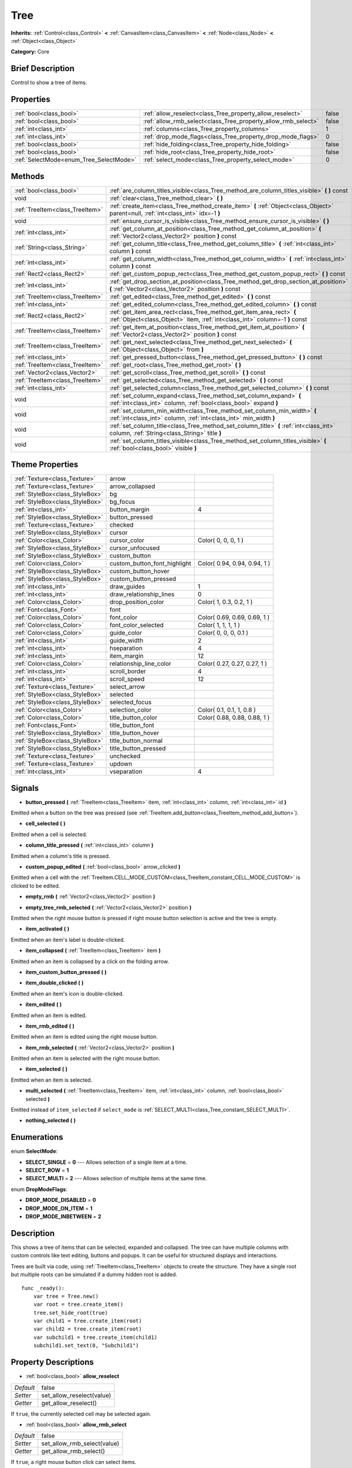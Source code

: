 .. Generated automatically by doc/tools/makerst.py in Godot's source tree.
.. DO NOT EDIT THIS FILE, but the Tree.xml source instead.
.. The source is found in doc/classes or modules/<name>/doc_classes.

.. _class_Tree:

Tree
====

**Inherits:** :ref:`Control<class_Control>` **<** :ref:`CanvasItem<class_CanvasItem>` **<** :ref:`Node<class_Node>` **<** :ref:`Object<class_Object>`

**Category:** Core

Brief Description
-----------------

Control to show a tree of items.

Properties
----------

+-----------------------------------------+---------------------------------------------------------------+-------+
| :ref:`bool<class_bool>`                 | :ref:`allow_reselect<class_Tree_property_allow_reselect>`     | false |
+-----------------------------------------+---------------------------------------------------------------+-------+
| :ref:`bool<class_bool>`                 | :ref:`allow_rmb_select<class_Tree_property_allow_rmb_select>` | false |
+-----------------------------------------+---------------------------------------------------------------+-------+
| :ref:`int<class_int>`                   | :ref:`columns<class_Tree_property_columns>`                   | 1     |
+-----------------------------------------+---------------------------------------------------------------+-------+
| :ref:`int<class_int>`                   | :ref:`drop_mode_flags<class_Tree_property_drop_mode_flags>`   | 0     |
+-----------------------------------------+---------------------------------------------------------------+-------+
| :ref:`bool<class_bool>`                 | :ref:`hide_folding<class_Tree_property_hide_folding>`         | false |
+-----------------------------------------+---------------------------------------------------------------+-------+
| :ref:`bool<class_bool>`                 | :ref:`hide_root<class_Tree_property_hide_root>`               | false |
+-----------------------------------------+---------------------------------------------------------------+-------+
| :ref:`SelectMode<enum_Tree_SelectMode>` | :ref:`select_mode<class_Tree_property_select_mode>`           | 0     |
+-----------------------------------------+---------------------------------------------------------------+-------+

Methods
-------

+---------------------------------+-----------------------------------------------------------------------------------------------------------------------------------------------------+
| :ref:`bool<class_bool>`         | :ref:`are_column_titles_visible<class_Tree_method_are_column_titles_visible>` **(** **)** const                                                     |
+---------------------------------+-----------------------------------------------------------------------------------------------------------------------------------------------------+
| void                            | :ref:`clear<class_Tree_method_clear>` **(** **)**                                                                                                   |
+---------------------------------+-----------------------------------------------------------------------------------------------------------------------------------------------------+
| :ref:`TreeItem<class_TreeItem>` | :ref:`create_item<class_Tree_method_create_item>` **(** :ref:`Object<class_Object>` parent=null, :ref:`int<class_int>` idx=-1 **)**                 |
+---------------------------------+-----------------------------------------------------------------------------------------------------------------------------------------------------+
| void                            | :ref:`ensure_cursor_is_visible<class_Tree_method_ensure_cursor_is_visible>` **(** **)**                                                             |
+---------------------------------+-----------------------------------------------------------------------------------------------------------------------------------------------------+
| :ref:`int<class_int>`           | :ref:`get_column_at_position<class_Tree_method_get_column_at_position>` **(** :ref:`Vector2<class_Vector2>` position **)** const                    |
+---------------------------------+-----------------------------------------------------------------------------------------------------------------------------------------------------+
| :ref:`String<class_String>`     | :ref:`get_column_title<class_Tree_method_get_column_title>` **(** :ref:`int<class_int>` column **)** const                                          |
+---------------------------------+-----------------------------------------------------------------------------------------------------------------------------------------------------+
| :ref:`int<class_int>`           | :ref:`get_column_width<class_Tree_method_get_column_width>` **(** :ref:`int<class_int>` column **)** const                                          |
+---------------------------------+-----------------------------------------------------------------------------------------------------------------------------------------------------+
| :ref:`Rect2<class_Rect2>`       | :ref:`get_custom_popup_rect<class_Tree_method_get_custom_popup_rect>` **(** **)** const                                                             |
+---------------------------------+-----------------------------------------------------------------------------------------------------------------------------------------------------+
| :ref:`int<class_int>`           | :ref:`get_drop_section_at_position<class_Tree_method_get_drop_section_at_position>` **(** :ref:`Vector2<class_Vector2>` position **)** const        |
+---------------------------------+-----------------------------------------------------------------------------------------------------------------------------------------------------+
| :ref:`TreeItem<class_TreeItem>` | :ref:`get_edited<class_Tree_method_get_edited>` **(** **)** const                                                                                   |
+---------------------------------+-----------------------------------------------------------------------------------------------------------------------------------------------------+
| :ref:`int<class_int>`           | :ref:`get_edited_column<class_Tree_method_get_edited_column>` **(** **)** const                                                                     |
+---------------------------------+-----------------------------------------------------------------------------------------------------------------------------------------------------+
| :ref:`Rect2<class_Rect2>`       | :ref:`get_item_area_rect<class_Tree_method_get_item_area_rect>` **(** :ref:`Object<class_Object>` item, :ref:`int<class_int>` column=-1 **)** const |
+---------------------------------+-----------------------------------------------------------------------------------------------------------------------------------------------------+
| :ref:`TreeItem<class_TreeItem>` | :ref:`get_item_at_position<class_Tree_method_get_item_at_position>` **(** :ref:`Vector2<class_Vector2>` position **)** const                        |
+---------------------------------+-----------------------------------------------------------------------------------------------------------------------------------------------------+
| :ref:`TreeItem<class_TreeItem>` | :ref:`get_next_selected<class_Tree_method_get_next_selected>` **(** :ref:`Object<class_Object>` from **)**                                          |
+---------------------------------+-----------------------------------------------------------------------------------------------------------------------------------------------------+
| :ref:`int<class_int>`           | :ref:`get_pressed_button<class_Tree_method_get_pressed_button>` **(** **)** const                                                                   |
+---------------------------------+-----------------------------------------------------------------------------------------------------------------------------------------------------+
| :ref:`TreeItem<class_TreeItem>` | :ref:`get_root<class_Tree_method_get_root>` **(** **)**                                                                                             |
+---------------------------------+-----------------------------------------------------------------------------------------------------------------------------------------------------+
| :ref:`Vector2<class_Vector2>`   | :ref:`get_scroll<class_Tree_method_get_scroll>` **(** **)** const                                                                                   |
+---------------------------------+-----------------------------------------------------------------------------------------------------------------------------------------------------+
| :ref:`TreeItem<class_TreeItem>` | :ref:`get_selected<class_Tree_method_get_selected>` **(** **)** const                                                                               |
+---------------------------------+-----------------------------------------------------------------------------------------------------------------------------------------------------+
| :ref:`int<class_int>`           | :ref:`get_selected_column<class_Tree_method_get_selected_column>` **(** **)** const                                                                 |
+---------------------------------+-----------------------------------------------------------------------------------------------------------------------------------------------------+
| void                            | :ref:`set_column_expand<class_Tree_method_set_column_expand>` **(** :ref:`int<class_int>` column, :ref:`bool<class_bool>` expand **)**              |
+---------------------------------+-----------------------------------------------------------------------------------------------------------------------------------------------------+
| void                            | :ref:`set_column_min_width<class_Tree_method_set_column_min_width>` **(** :ref:`int<class_int>` column, :ref:`int<class_int>` min_width **)**       |
+---------------------------------+-----------------------------------------------------------------------------------------------------------------------------------------------------+
| void                            | :ref:`set_column_title<class_Tree_method_set_column_title>` **(** :ref:`int<class_int>` column, :ref:`String<class_String>` title **)**             |
+---------------------------------+-----------------------------------------------------------------------------------------------------------------------------------------------------+
| void                            | :ref:`set_column_titles_visible<class_Tree_method_set_column_titles_visible>` **(** :ref:`bool<class_bool>` visible **)**                           |
+---------------------------------+-----------------------------------------------------------------------------------------------------------------------------------------------------+

Theme Properties
----------------

+---------------------------------+------------------------------+------------------------------+
| :ref:`Texture<class_Texture>`   | arrow                        |                              |
+---------------------------------+------------------------------+------------------------------+
| :ref:`Texture<class_Texture>`   | arrow_collapsed              |                              |
+---------------------------------+------------------------------+------------------------------+
| :ref:`StyleBox<class_StyleBox>` | bg                           |                              |
+---------------------------------+------------------------------+------------------------------+
| :ref:`StyleBox<class_StyleBox>` | bg_focus                     |                              |
+---------------------------------+------------------------------+------------------------------+
| :ref:`int<class_int>`           | button_margin                | 4                            |
+---------------------------------+------------------------------+------------------------------+
| :ref:`StyleBox<class_StyleBox>` | button_pressed               |                              |
+---------------------------------+------------------------------+------------------------------+
| :ref:`Texture<class_Texture>`   | checked                      |                              |
+---------------------------------+------------------------------+------------------------------+
| :ref:`StyleBox<class_StyleBox>` | cursor                       |                              |
+---------------------------------+------------------------------+------------------------------+
| :ref:`Color<class_Color>`       | cursor_color                 | Color( 0, 0, 0, 1 )          |
+---------------------------------+------------------------------+------------------------------+
| :ref:`StyleBox<class_StyleBox>` | cursor_unfocused             |                              |
+---------------------------------+------------------------------+------------------------------+
| :ref:`StyleBox<class_StyleBox>` | custom_button                |                              |
+---------------------------------+------------------------------+------------------------------+
| :ref:`Color<class_Color>`       | custom_button_font_highlight | Color( 0.94, 0.94, 0.94, 1 ) |
+---------------------------------+------------------------------+------------------------------+
| :ref:`StyleBox<class_StyleBox>` | custom_button_hover          |                              |
+---------------------------------+------------------------------+------------------------------+
| :ref:`StyleBox<class_StyleBox>` | custom_button_pressed        |                              |
+---------------------------------+------------------------------+------------------------------+
| :ref:`int<class_int>`           | draw_guides                  | 1                            |
+---------------------------------+------------------------------+------------------------------+
| :ref:`int<class_int>`           | draw_relationship_lines      | 0                            |
+---------------------------------+------------------------------+------------------------------+
| :ref:`Color<class_Color>`       | drop_position_color          | Color( 1, 0.3, 0.2, 1 )      |
+---------------------------------+------------------------------+------------------------------+
| :ref:`Font<class_Font>`         | font                         |                              |
+---------------------------------+------------------------------+------------------------------+
| :ref:`Color<class_Color>`       | font_color                   | Color( 0.69, 0.69, 0.69, 1 ) |
+---------------------------------+------------------------------+------------------------------+
| :ref:`Color<class_Color>`       | font_color_selected          | Color( 1, 1, 1, 1 )          |
+---------------------------------+------------------------------+------------------------------+
| :ref:`Color<class_Color>`       | guide_color                  | Color( 0, 0, 0, 0.1 )        |
+---------------------------------+------------------------------+------------------------------+
| :ref:`int<class_int>`           | guide_width                  | 2                            |
+---------------------------------+------------------------------+------------------------------+
| :ref:`int<class_int>`           | hseparation                  | 4                            |
+---------------------------------+------------------------------+------------------------------+
| :ref:`int<class_int>`           | item_margin                  | 12                           |
+---------------------------------+------------------------------+------------------------------+
| :ref:`Color<class_Color>`       | relationship_line_color      | Color( 0.27, 0.27, 0.27, 1 ) |
+---------------------------------+------------------------------+------------------------------+
| :ref:`int<class_int>`           | scroll_border                | 4                            |
+---------------------------------+------------------------------+------------------------------+
| :ref:`int<class_int>`           | scroll_speed                 | 12                           |
+---------------------------------+------------------------------+------------------------------+
| :ref:`Texture<class_Texture>`   | select_arrow                 |                              |
+---------------------------------+------------------------------+------------------------------+
| :ref:`StyleBox<class_StyleBox>` | selected                     |                              |
+---------------------------------+------------------------------+------------------------------+
| :ref:`StyleBox<class_StyleBox>` | selected_focus               |                              |
+---------------------------------+------------------------------+------------------------------+
| :ref:`Color<class_Color>`       | selection_color              | Color( 0.1, 0.1, 1, 0.8 )    |
+---------------------------------+------------------------------+------------------------------+
| :ref:`Color<class_Color>`       | title_button_color           | Color( 0.88, 0.88, 0.88, 1 ) |
+---------------------------------+------------------------------+------------------------------+
| :ref:`Font<class_Font>`         | title_button_font            |                              |
+---------------------------------+------------------------------+------------------------------+
| :ref:`StyleBox<class_StyleBox>` | title_button_hover           |                              |
+---------------------------------+------------------------------+------------------------------+
| :ref:`StyleBox<class_StyleBox>` | title_button_normal          |                              |
+---------------------------------+------------------------------+------------------------------+
| :ref:`StyleBox<class_StyleBox>` | title_button_pressed         |                              |
+---------------------------------+------------------------------+------------------------------+
| :ref:`Texture<class_Texture>`   | unchecked                    |                              |
+---------------------------------+------------------------------+------------------------------+
| :ref:`Texture<class_Texture>`   | updown                       |                              |
+---------------------------------+------------------------------+------------------------------+
| :ref:`int<class_int>`           | vseparation                  | 4                            |
+---------------------------------+------------------------------+------------------------------+

Signals
-------

.. _class_Tree_signal_button_pressed:

- **button_pressed** **(** :ref:`TreeItem<class_TreeItem>` item, :ref:`int<class_int>` column, :ref:`int<class_int>` id **)**

Emitted when a button on the tree was pressed (see :ref:`TreeItem.add_button<class_TreeItem_method_add_button>`).

.. _class_Tree_signal_cell_selected:

- **cell_selected** **(** **)**

Emitted when a cell is selected.

.. _class_Tree_signal_column_title_pressed:

- **column_title_pressed** **(** :ref:`int<class_int>` column **)**

Emitted when a column's title is pressed.

.. _class_Tree_signal_custom_popup_edited:

- **custom_popup_edited** **(** :ref:`bool<class_bool>` arrow_clicked **)**

Emitted when a cell with the :ref:`TreeItem.CELL_MODE_CUSTOM<class_TreeItem_constant_CELL_MODE_CUSTOM>` is clicked to be edited.

.. _class_Tree_signal_empty_rmb:

- **empty_rmb** **(** :ref:`Vector2<class_Vector2>` position **)**

.. _class_Tree_signal_empty_tree_rmb_selected:

- **empty_tree_rmb_selected** **(** :ref:`Vector2<class_Vector2>` position **)**

Emitted when the right mouse button is pressed if right mouse button selection is active and the tree is empty.

.. _class_Tree_signal_item_activated:

- **item_activated** **(** **)**

Emitted when an item's label is double-clicked.

.. _class_Tree_signal_item_collapsed:

- **item_collapsed** **(** :ref:`TreeItem<class_TreeItem>` item **)**

Emitted when an item is collapsed by a click on the folding arrow.

.. _class_Tree_signal_item_custom_button_pressed:

- **item_custom_button_pressed** **(** **)**

.. _class_Tree_signal_item_double_clicked:

- **item_double_clicked** **(** **)**

Emitted when an item's icon is double-clicked.

.. _class_Tree_signal_item_edited:

- **item_edited** **(** **)**

Emitted when an item is edited.

.. _class_Tree_signal_item_rmb_edited:

- **item_rmb_edited** **(** **)**

Emitted when an item is edited using the right mouse button.

.. _class_Tree_signal_item_rmb_selected:

- **item_rmb_selected** **(** :ref:`Vector2<class_Vector2>` position **)**

Emitted when an item is selected with the right mouse button.

.. _class_Tree_signal_item_selected:

- **item_selected** **(** **)**

Emitted when an item is selected.

.. _class_Tree_signal_multi_selected:

- **multi_selected** **(** :ref:`TreeItem<class_TreeItem>` item, :ref:`int<class_int>` column, :ref:`bool<class_bool>` selected **)**

Emitted instead of ``item_selected`` if ``select_mode`` is :ref:`SELECT_MULTI<class_Tree_constant_SELECT_MULTI>`.

.. _class_Tree_signal_nothing_selected:

- **nothing_selected** **(** **)**

Enumerations
------------

.. _enum_Tree_SelectMode:

.. _class_Tree_constant_SELECT_SINGLE:

.. _class_Tree_constant_SELECT_ROW:

.. _class_Tree_constant_SELECT_MULTI:

enum **SelectMode**:

- **SELECT_SINGLE** = **0** --- Allows selection of a single item at a time.

- **SELECT_ROW** = **1**

- **SELECT_MULTI** = **2** --- Allows selection of multiple items at the same time.

.. _enum_Tree_DropModeFlags:

.. _class_Tree_constant_DROP_MODE_DISABLED:

.. _class_Tree_constant_DROP_MODE_ON_ITEM:

.. _class_Tree_constant_DROP_MODE_INBETWEEN:

enum **DropModeFlags**:

- **DROP_MODE_DISABLED** = **0**

- **DROP_MODE_ON_ITEM** = **1**

- **DROP_MODE_INBETWEEN** = **2**

Description
-----------

This shows a tree of items that can be selected, expanded and collapsed. The tree can have multiple columns with custom controls like text editing, buttons and popups. It can be useful for structured displays and interactions.

Trees are built via code, using :ref:`TreeItem<class_TreeItem>` objects to create the structure. They have a single root but multiple roots can be simulated if a dummy hidden root is added.

::

    func _ready():
        var tree = Tree.new()
        var root = tree.create_item()
        tree.set_hide_root(true)
        var child1 = tree.create_item(root)
        var child2 = tree.create_item(root)
        var subchild1 = tree.create_item(child1)
        subchild1.set_text(0, "Subchild1")

Property Descriptions
---------------------

.. _class_Tree_property_allow_reselect:

- :ref:`bool<class_bool>` **allow_reselect**

+-----------+---------------------------+
| *Default* | false                     |
+-----------+---------------------------+
| *Setter*  | set_allow_reselect(value) |
+-----------+---------------------------+
| *Getter*  | get_allow_reselect()      |
+-----------+---------------------------+

If ``true``, the currently selected cell may be selected again.

.. _class_Tree_property_allow_rmb_select:

- :ref:`bool<class_bool>` **allow_rmb_select**

+-----------+-----------------------------+
| *Default* | false                       |
+-----------+-----------------------------+
| *Setter*  | set_allow_rmb_select(value) |
+-----------+-----------------------------+
| *Getter*  | get_allow_rmb_select()      |
+-----------+-----------------------------+

If ``true``, a right mouse button click can select items.

.. _class_Tree_property_columns:

- :ref:`int<class_int>` **columns**

+-----------+--------------------+
| *Default* | 1                  |
+-----------+--------------------+
| *Setter*  | set_columns(value) |
+-----------+--------------------+
| *Getter*  | get_columns()      |
+-----------+--------------------+

The number of columns.

.. _class_Tree_property_drop_mode_flags:

- :ref:`int<class_int>` **drop_mode_flags**

+-----------+----------------------------+
| *Default* | 0                          |
+-----------+----------------------------+
| *Setter*  | set_drop_mode_flags(value) |
+-----------+----------------------------+
| *Getter*  | get_drop_mode_flags()      |
+-----------+----------------------------+

The drop mode as an OR combination of flags. See ``DROP_MODE_*`` constants. Once dropping is done, reverts to :ref:`DROP_MODE_DISABLED<class_Tree_constant_DROP_MODE_DISABLED>`. Setting this during :ref:`Control.can_drop_data<class_Control_method_can_drop_data>` is recommended.

.. _class_Tree_property_hide_folding:

- :ref:`bool<class_bool>` **hide_folding**

+-----------+-------------------------+
| *Default* | false                   |
+-----------+-------------------------+
| *Setter*  | set_hide_folding(value) |
+-----------+-------------------------+
| *Getter*  | is_folding_hidden()     |
+-----------+-------------------------+

If ``true``, the folding arrow is hidden.

.. _class_Tree_property_hide_root:

- :ref:`bool<class_bool>` **hide_root**

+-----------+----------------------+
| *Default* | false                |
+-----------+----------------------+
| *Setter*  | set_hide_root(value) |
+-----------+----------------------+
| *Getter*  | is_root_hidden()     |
+-----------+----------------------+

If ``true``, the tree's root is hidden.

.. _class_Tree_property_select_mode:

- :ref:`SelectMode<enum_Tree_SelectMode>` **select_mode**

+-----------+------------------------+
| *Default* | 0                      |
+-----------+------------------------+
| *Setter*  | set_select_mode(value) |
+-----------+------------------------+
| *Getter*  | get_select_mode()      |
+-----------+------------------------+

Allows single or multiple selection. See the ``SELECT_*`` constants.

Method Descriptions
-------------------

.. _class_Tree_method_are_column_titles_visible:

- :ref:`bool<class_bool>` **are_column_titles_visible** **(** **)** const

Returns ``true`` if the column titles are being shown.

.. _class_Tree_method_clear:

- void **clear** **(** **)**

Clears the tree. This removes all items.

.. _class_Tree_method_create_item:

- :ref:`TreeItem<class_TreeItem>` **create_item** **(** :ref:`Object<class_Object>` parent=null, :ref:`int<class_int>` idx=-1 **)**

Create an item in the tree and add it as the last child of ``parent``. If ``parent`` is ``null``, it will be added as the root's last child, or it'll be the the root itself if the tree is empty.

.. _class_Tree_method_ensure_cursor_is_visible:

- void **ensure_cursor_is_visible** **(** **)**

Makes the currently selected item visible. This will scroll the tree to make sure the selected item is visible.

.. _class_Tree_method_get_column_at_position:

- :ref:`int<class_int>` **get_column_at_position** **(** :ref:`Vector2<class_Vector2>` position **)** const

Returns the column index under the given point.

.. _class_Tree_method_get_column_title:

- :ref:`String<class_String>` **get_column_title** **(** :ref:`int<class_int>` column **)** const

Returns the column's title.

.. _class_Tree_method_get_column_width:

- :ref:`int<class_int>` **get_column_width** **(** :ref:`int<class_int>` column **)** const

Returns the column's width in pixels.

.. _class_Tree_method_get_custom_popup_rect:

- :ref:`Rect2<class_Rect2>` **get_custom_popup_rect** **(** **)** const

Returns the rectangle for custom popups. Helper to create custom cell controls that display a popup. See :ref:`TreeItem.set_cell_mode<class_TreeItem_method_set_cell_mode>`.

.. _class_Tree_method_get_drop_section_at_position:

- :ref:`int<class_int>` **get_drop_section_at_position** **(** :ref:`Vector2<class_Vector2>` position **)** const

If :ref:`drop_mode_flags<class_Tree_property_drop_mode_flags>` includes :ref:`DROP_MODE_INBETWEEN<class_Tree_constant_DROP_MODE_INBETWEEN>`, returns -1 if ``position`` is the upper part of a tree item at that position, 1 for the lower part, and additionally 0 for the middle part if :ref:`drop_mode_flags<class_Tree_property_drop_mode_flags>` includes :ref:`DROP_MODE_ON_ITEM<class_Tree_constant_DROP_MODE_ON_ITEM>`.

Otherwise, returns 0. If there are no tree items at ``position``, returns -100.

.. _class_Tree_method_get_edited:

- :ref:`TreeItem<class_TreeItem>` **get_edited** **(** **)** const

Returns the currently edited item. This is only available for custom cell mode.

.. _class_Tree_method_get_edited_column:

- :ref:`int<class_int>` **get_edited_column** **(** **)** const

Returns the column for the currently edited item. This is only available for custom cell mode.

.. _class_Tree_method_get_item_area_rect:

- :ref:`Rect2<class_Rect2>` **get_item_area_rect** **(** :ref:`Object<class_Object>` item, :ref:`int<class_int>` column=-1 **)** const

Returns the rectangle area for the specified item. If column is specified, only get the position and size of that column, otherwise get the rectangle containing all columns.

.. _class_Tree_method_get_item_at_position:

- :ref:`TreeItem<class_TreeItem>` **get_item_at_position** **(** :ref:`Vector2<class_Vector2>` position **)** const

Returns the tree item at the specified position (relative to the tree origin position).

.. _class_Tree_method_get_next_selected:

- :ref:`TreeItem<class_TreeItem>` **get_next_selected** **(** :ref:`Object<class_Object>` from **)**

Returns the next selected item after the given one.

.. _class_Tree_method_get_pressed_button:

- :ref:`int<class_int>` **get_pressed_button** **(** **)** const

Returns the last pressed button's index.

.. _class_Tree_method_get_root:

- :ref:`TreeItem<class_TreeItem>` **get_root** **(** **)**

Returns the tree's root item.

.. _class_Tree_method_get_scroll:

- :ref:`Vector2<class_Vector2>` **get_scroll** **(** **)** const

Returns the current scrolling position.

.. _class_Tree_method_get_selected:

- :ref:`TreeItem<class_TreeItem>` **get_selected** **(** **)** const

Returns the currently selected item.

.. _class_Tree_method_get_selected_column:

- :ref:`int<class_int>` **get_selected_column** **(** **)** const

Returns the current selection's column.

.. _class_Tree_method_set_column_expand:

- void **set_column_expand** **(** :ref:`int<class_int>` column, :ref:`bool<class_bool>` expand **)**

If ``true``, the column will have the "Expand" flag of :ref:`Control<class_Control>`.

.. _class_Tree_method_set_column_min_width:

- void **set_column_min_width** **(** :ref:`int<class_int>` column, :ref:`int<class_int>` min_width **)**

Sets the minimum width of a column.

.. _class_Tree_method_set_column_title:

- void **set_column_title** **(** :ref:`int<class_int>` column, :ref:`String<class_String>` title **)**

Sets the title of a column.

.. _class_Tree_method_set_column_titles_visible:

- void **set_column_titles_visible** **(** :ref:`bool<class_bool>` visible **)**

If ``true``, column titles are visible.

